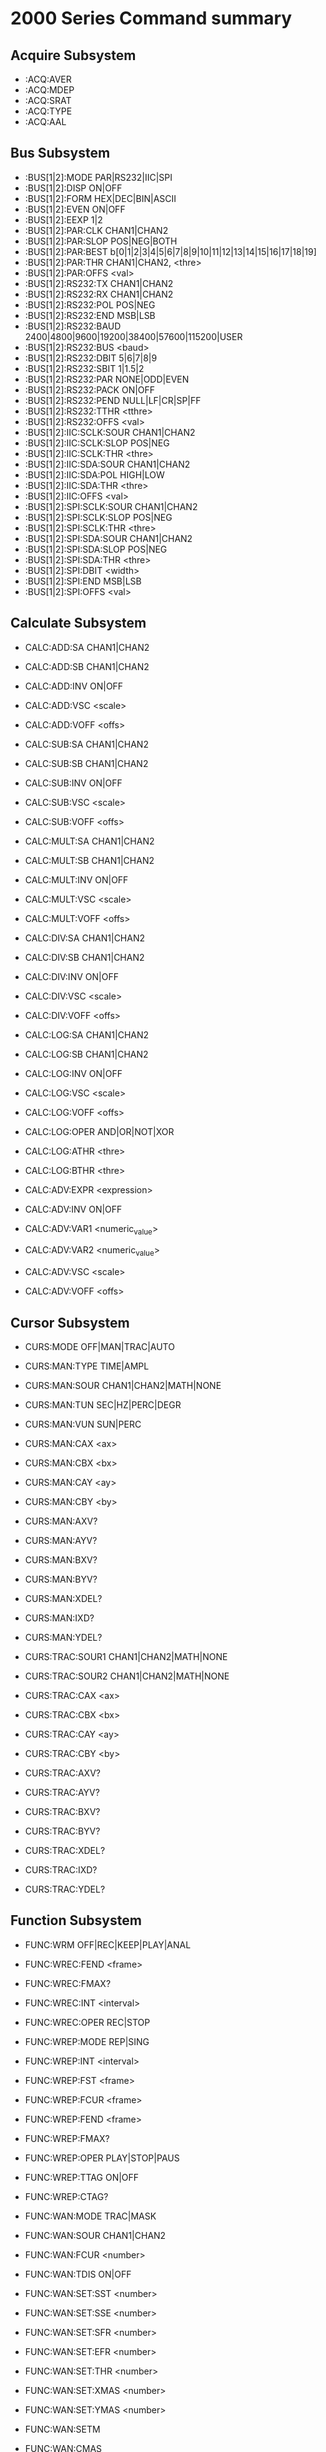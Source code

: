 * 2000 Series Command summary
** Acquire Subsystem
   + :ACQ:AVER
   + :ACQ:MDEP
   + :ACQ:SRAT
   + :ACQ:TYPE
   + :ACQ:AAL
** Bus Subsystem
   + :BUS[1|2]:MODE PAR|RS232|IIC|SPI
   + :BUS[1|2]:DISP ON|OFF
   + :BUS[1|2]:FORM HEX|DEC|BIN|ASCII
   + :BUS[1|2]:EVEN  ON|OFF
   + :BUS[1|2]:EEXP  1|2
   + :BUS[1|2]:PAR:CLK CHAN1|CHAN2
   + :BUS[1|2]:PAR:SLOP POS|NEG|BOTH
   + :BUS[1|2]:PAR:BEST b[0|1|2|3|4|5|6|7|8|9|10|11|12|13|14|15|16|17|18|19]
   + :BUS[1|2]:PAR:THR CHAN1|CHAN2, <thre>
   + :BUS[1|2]:PAR:OFFS <val>
   + :BUS[1|2]:RS232:TX CHAN1|CHAN2
   + :BUS[1|2]:RS232:RX CHAN1|CHAN2
   + :BUS[1|2]:RS232:POL POS|NEG
   + :BUS[1|2]:RS232:END MSB|LSB
   + :BUS[1|2]:RS232:BAUD 2400|4800|9600|19200|38400|57600|115200|USER
   + :BUS[1|2]:RS232:BUS <baud>
   + :BUS[1|2]:RS232:DBIT 5|6|7|8|9
   + :BUS[1|2]:RS232:SBIT 1|1.5|2
   + :BUS[1|2]:RS232:PAR NONE|ODD|EVEN
   + :BUS[1|2]:RS232:PACK ON|OFF
   + :BUS[1|2]:RS232:PEND NULL|LF|CR|SP|FF
   + :BUS[1|2]:RS232:TTHR <tthre>
   + :BUS[1|2]:RS232:OFFS <val>
   + :BUS[1|2]:IIC:SCLK:SOUR CHAN1|CHAN2
   + :BUS[1|2]:IIC:SCLK:SLOP POS|NEG
   + :BUS[1|2]:IIC:SCLK:THR <thre>
   + :BUS[1|2]:IIC:SDA:SOUR CHAN1|CHAN2
   + :BUS[1|2]:IIC:SDA:POL HIGH|LOW
   + :BUS[1|2]:IIC:SDA:THR <thre>
   + :BUS[1|2]:IIC:OFFS <val>
   + :BUS[1|2]:SPI:SCLK:SOUR CHAN1|CHAN2
   + :BUS[1|2]:SPI:SCLK:SLOP POS|NEG
   + :BUS[1|2]:SPI:SCLK:THR <thre>
   + :BUS[1|2]:SPI:SDA:SOUR CHAN1|CHAN2
   + :BUS[1|2]:SPI:SDA:SLOP POS|NEG
   + :BUS[1|2]:SPI:SDA:THR <thre>
   + :BUS[1|2]:SPI:DBIT <width>
   + :BUS[1|2]:SPI:END MSB|LSB
   + :BUS[1|2]:SPI:OFFS <val>
** Calculate Subsystem
   + CALC:ADD:SA CHAN1|CHAN2
   + CALC:ADD:SB CHAN1|CHAN2
   + CALC:ADD:INV ON|OFF
   + CALC:ADD:VSC <scale>
   + CALC:ADD:VOFF <offs>

   + CALC:SUB:SA CHAN1|CHAN2
   + CALC:SUB:SB CHAN1|CHAN2
   + CALC:SUB:INV ON|OFF
   + CALC:SUB:VSC <scale>
   + CALC:SUB:VOFF <offs>

   + CALC:MULT:SA CHAN1|CHAN2
   + CALC:MULT:SB CHAN1|CHAN2
   + CALC:MULT:INV ON|OFF
   + CALC:MULT:VSC <scale>
   + CALC:MULT:VOFF <offs>

   + CALC:DIV:SA CHAN1|CHAN2
   + CALC:DIV:SB CHAN1|CHAN2
   + CALC:DIV:INV ON|OFF
   + CALC:DIV:VSC <scale>
   + CALC:DIV:VOFF <offs>
     
   + CALC:LOG:SA CHAN1|CHAN2
   + CALC:LOG:SB CHAN1|CHAN2
   + CALC:LOG:INV ON|OFF
   + CALC:LOG:VSC <scale>
   + CALC:LOG:VOFF <offs>
   + CALC:LOG:OPER AND|OR|NOT|XOR    
   + CALC:LOG:ATHR <thre>    
   + CALC:LOG:BTHR <thre>          

   + CALC:ADV:EXPR <expression>
   + CALC:ADV:INV ON|OFF
   + CALC:ADV:VAR1 <numeric_value>
   + CALC:ADV:VAR2 <numeric_value>     
   + CALC:ADV:VSC <scale>
   + CALC:ADV:VOFF <offs>
** Cursor Subsystem
   + CURS:MODE OFF|MAN|TRAC|AUTO
   + CURS:MAN:TYPE TIME|AMPL
   + CURS:MAN:SOUR CHAN1|CHAN2|MATH|NONE
   + CURS:MAN:TUN SEC|HZ|PERC|DEGR
   + CURS:MAN:VUN SUN|PERC
   + CURS:MAN:CAX <ax>
   + CURS:MAN:CBX <bx>
   + CURS:MAN:CAY <ay>
   + CURS:MAN:CBY <by>
   + CURS:MAN:AXV?
   + CURS:MAN:AYV?
   + CURS:MAN:BXV?
   + CURS:MAN:BYV?
   + CURS:MAN:XDEL?
   + CURS:MAN:IXD?
   + CURS:MAN:YDEL?
     
   + CURS:TRAC:SOUR1 CHAN1|CHAN2|MATH|NONE
   + CURS:TRAC:SOUR2 CHAN1|CHAN2|MATH|NONE
   + CURS:TRAC:CAX <ax>
   + CURS:TRAC:CBX <bx>
   + CURS:TRAC:CAY <ay>
   + CURS:TRAC:CBY <by>
   + CURS:TRAC:AXV?
   + CURS:TRAC:AYV?
   + CURS:TRAC:BXV?
   + CURS:TRAC:BYV?
   + CURS:TRAC:XDEL?
   + CURS:TRAC:IXD?
   + CURS:TRAC:YDEL?

** Function Subsystem
   + FUNC:WRM OFF|REC|KEEP|PLAY|ANAL
   + FUNC:WREC:FEND <frame>
   + FUNC:WREC:FMAX?
   + FUNC:WREC:INT <interval>
   + FUNC:WREC:OPER REC|STOP

   + FUNC:WREP:MODE REP|SING
   + FUNC:WREP:INT <interval>
   + FUNC:WREP:FST <frame>
   + FUNC:WREP:FCUR <frame>
   + FUNC:WREP:FEND <frame>
   + FUNC:WREP:FMAX?
   + FUNC:WREP:OPER PLAY|STOP|PAUS
   + FUNC:WREP:TTAG ON|OFF
   + FUNC:WREP:CTAG?

   + FUNC:WAN:MODE TRAC|MASK
   + FUNC:WAN:SOUR CHAN1|CHAN2
   + FUNC:WAN:FCUR <number>
   + FUNC:WAN:TDIS ON|OFF
   + FUNC:WAN:SET:SST <number>
   + FUNC:WAN:SET:SSE <number>
   + FUNC:WAN:SET:SFR <number>
   + FUNC:WAN:SET:EFR <number>
   + FUNC:WAN:SET:THR <number>
   + FUNC:WAN:SET:XMAS <number>
   + FUNC:WAN:SET:YMAS <number>
   + FUNC:WAN:SETM
   + FUNC:WAN:CMAS
   + FUNC:WAN:STAR
   + FUNC:WAN:PREV
   + FUNC:WAN:NEXT
   + FUNC:WAN:EFC?
   + FUNC:WAN:ECUR <number>
   + FUNC:WAN:ECD?
* 
